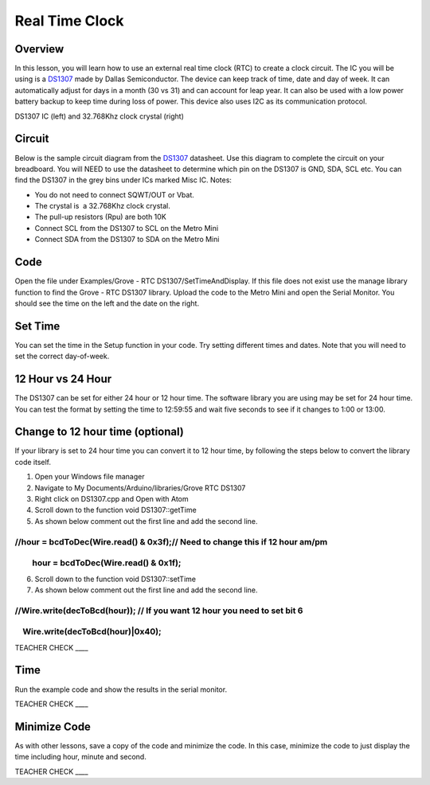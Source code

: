 Real Time Clock
===============

Overview
--------

In this lesson, you will learn how to use an external real time clock
(RTC) to create a clock circuit. The IC you will be using is a
`DS1307 <https://www.google.com/url?q=https://datasheets.maximintegrated.com/en/ds/DS1307.pdf&sa=D&ust=1587613174000000>`__ made
by Dallas Semiconductor. The device can keep track of time, date and day
of week. It can automatically adjust for days in a month (30 vs 31) and
can account for leap year. It can also be used with a low power battery
backup to keep time during loss of power. This device also uses I2C as
its communication protocol.

|image0|\ |image1|

DS1307 IC (left) and 32.768Khz clock crystal (right)

Circuit
-------

Below is the sample circuit diagram from the
`DS1307 <https://www.google.com/url?q=https://datasheets.maximintegrated.com/en/ds/DS1307.pdf&sa=D&ust=1587613174001000>`__ datasheet.
Use this diagram to complete the circuit on your breadboard. You will
NEED to use the datasheet to determine which pin on the DS1307 is GND,
SDA, SCL etc. You can find the DS1307 in the grey bins under ICs marked
Misc IC. Notes:

-  You do not need to connect SQWT/OUT or Vbat.
-  The crystal is  a 32.768Khz clock crystal.
-  The pull-up resistors (Rpu) are both 10K
-  Connect SCL from the DS1307 to SCL on the Metro Mini
-  Connect SDA from the DS1307 to SDA on the Metro Mini

.. figure:: images/image18.png
   :alt: 

Code
----

Open the file under Examples/Grove - RTC DS1307/SetTimeAndDisplay. If
this file does not exist use the manage library function to find the
Grove - RTC DS1307 library. Upload the code to the Metro Mini and open
the Serial Monitor. You should see the time on the left and the date on
the right.

Set Time
--------

You can set the time in the Setup function in your code. Try setting
different times and dates. Note that you will need to set the correct
day-of-week.

12 Hour vs 24 Hour
------------------

The DS1307 can be set for either 24 hour or 12 hour time. The software
library you are using may be set for 24 hour time. You can test the
format by setting the time to 12:59:55 and wait five seconds to see if
it changes to 1:00 or 13:00.

Change to 12 hour time (optional)
---------------------------------

If your library is set to 24 hour time you can convert it to 12 hour
time, by following the steps below to convert the library code itself.

1. Open your Windows file manager
2. Navigate to My Documents/Arduino/libraries/Grove RTC DS1307
3. Right click on DS1307.cpp and Open with Atom
4. Scroll down to the function void DS1307::getTime
5. As shown below comment out the first line and add the second line.

//hour = bcdToDec(Wire.read() & 0x3f);// Need to change this if 12 hour am/pm
~~~~~~~~~~~~~~~~~~~~~~~~~~~~~~~~~~~~~~~~~~~~~~~~~~~~~~~~~~~~~~~~~~~~~~~~~~~~~

         hour = bcdToDec(Wire.read() & 0x1f);
~~~~~~~~~~~~~~~~~~~~~~~~~~~~~~~~~~~~~~~~~~~~~

6. Scroll down to the function void DS1307::setTime
7. As shown below comment out the first line and add the second line.

//Wire.write(decToBcd(hour)); // If you want 12 hour you need to set bit 6
~~~~~~~~~~~~~~~~~~~~~~~~~~~~~~~~~~~~~~~~~~~~~~~~~~~~~~~~~~~~~~~~~~~~~~~~~~

    Wire.write(decToBcd(hour)\|0x40);
~~~~~~~~~~~~~~~~~~~~~~~~~~~~~~~~~~~~~

TEACHER CHECK \_\_\_\_

Time
----

Run the example code and show the results in the serial monitor.

TEACHER CHECK \_\_\_\_

Minimize Code
-------------

As with other lessons, save a copy of the code and minimize the code. In
this case, minimize the code to just display the time including hour,
minute and second.

TEACHER CHECK \_\_\_\_

.. |image0| image:: images/image48.png
.. |image1| image:: images/image100.png
